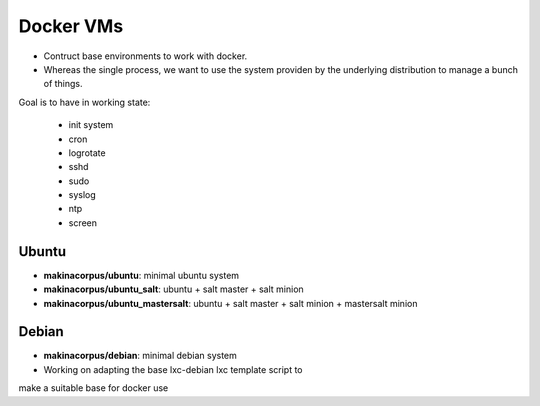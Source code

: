 Docker VMs
==========
- Contruct base environments to work with docker.
- Whereas the single process, we want to use the system providen by the
  underlying distribution to manage a bunch of things.

Goal is to have in working state:

    - init system
    - cron
    - logrotate
    - sshd
    - sudo
    - syslog
    - ntp
    - screen

Ubuntu
------------
- **makinacorpus/ubuntu**: minimal ubuntu system
- **makinacorpus/ubuntu_salt**: ubuntu + salt master + salt minion
- **makinacorpus/ubuntu_mastersalt**: ubuntu + salt master + salt minion + mastersalt minion


Debian
--------
- **makinacorpus/debian**: minimal debian system
- Working on adapting the base lxc-debian lxc template script to
make a suitable base for docker use



